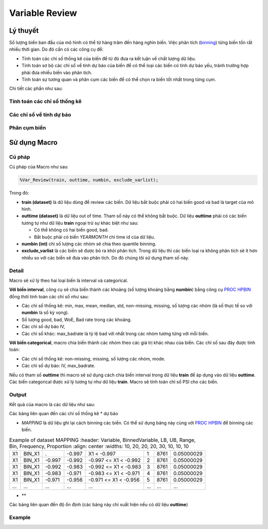 .. _post-variable_review:

===============
Variable Review
===============

Lý thuyết
=========
Số lượng biến ban đầu của mô hình có thể từ hàng trăm đến hàng nghìn biến. Việc phân tích (`binning <https://smcs.readthedocs.io/vi/latest/post/VariableAnalysis.html>`_) từng biến tốn rất nhiều thời gian. Do đó cần có các công cụ để:  

- Tính toán các chỉ số thống kê của biến để từ đó đưa ra kết luận về chất lượng dữ liệu.
- Tính toán sơ bộ các chỉ số về tính dự báo của biến để có thể loại các biến có tính dự báo yếu, tránh trường hợp phải đưa nhiều biến vào phân tích.
- Tính toán sự tương quan và phân cụm các biến để có thể chọn ra biến tốt nhất trong từng cụm.

Chi tiết các phần như sau:

Tính toán các chỉ số thống kê
-----------------------------

Các chỉ số về tính dự báo
-------------------------


Phân cụm biến
-------------

Sử dụng Macro
=============

Cú pháp
-------

Cú pháp của Macro như sau:

.. code:: sh
  
  %Var_Review(train, outtime, numbin, exclude_varlist);
  
Trong đó:

- **train (dataset)** là dữ liệu dùng để review các biến. Dữ liệu bắt buộc phải có hai biến good và bad là target của mô hình.
- **outtime (dataset)** là dữ liệu out of time. Tham số này có thể không bắt buộc. Dữ liệu **outtime** phải có các biến tương tự như dữ liệu **train** ngoại trừ sự khác biệt như sau:
  
  - Có thể không có hai biến good, bad.
  - Bắt buộc phải có biến *YEARMONTH* chỉ time id của dữ liệu.
- **numbin (int)** chỉ số lượng các nhóm sẽ chia theo quantile binning. 
- **exclude_varlist** là các biến sẽ được bỏ ra khỏi phân tích. Trong dữ liệu thì các biến loại ra không phân tích sẽ ít hơn nhiều so với các biến sẽ đưa vào phân tích. Do đó chúng tôi sử dụng tham số này.

Detail
------

Macro sẽ xử lý theo hai loại biến là interval và categorical.

**Với biến interval**, công cụ sẽ chia biến thành các khoảng (số lượng khoảng bằng **numbin**) bằng công cụ `PROC HPBIN <https://documentation.sas.com/?docsetId=prochp&docsetTarget=prochp_hpbin_syntax01.htm&docsetVersion=9.4&locale=en>`_ đồng thời tính toán các chỉ số như sau:

- Các chỉ số thống kê: min, max, mean, median, std, non-missing, missing, số lượng các nhóm (là số thực tế so với **numbin** là số kỳ vọng).
- Số lượng good, bad, WoE, Bad rate trong các khoảng.
- Các chỉ số dự báo IV,
- Các chỉ số khác: max_badrate là tỷ lệ bad với nhất trong các nhóm tương tứng với mỗi biến.

**Với biến categorical**, macro chia biến thành các nhóm theo các giá trị khác nhau của biến. Các chỉ số sau đây được tính toán:

- Các chí số thống kê: non-missing, missing, số lượng các nhóm, mode.
- Các chỉ số dự báo: IV, max_badrate.

Nếu có tham số **outtime** thì macro sẽ sử dụng cách chia biến interval trong dữ liệu **train** để áp dụng vào dữ liệu **outtime**. Các biến categorical được xử lý tương tự như dữ liệu **train**. Macro sẽ tính toán chỉ số PSI cho các biến. 

Output
------

Kết quả của macro là các dữ liệu như sau: 

Các bảng liên quan đến các chỉ số thống kê * dự báo

- *MAPPING* là dữ liệu ghi lại cách binning các biến. Có thể sử dụng bảng này cùng với `PROC HPBIN <https://documentation.sas.com/?docsetId=prochp&docsetTarget=prochp_hpbin_syntax01.htm&docsetVersion=9.4&locale=en>`_ để binning các biến.

.. csv-table:: Example of dataset MAPPING
	:header: Variable, BinnedVariable, LB, UB, Range, Bin, Frequency, Proportion
	:align: center
	:widths: 10, 20, 20, 20, 30, 10, 10, 10
	
	X1,	BIN_X1,	.,    	-0.997,	X1 < -0.997,           	1,	8761,	0.05000029
  X1,	BIN_X1,	-0.997,	-0.992,	-0.997 <= X1 < -0.992,	2,	8761,	0.05000029
  X1,	BIN_X1,	-0.992,	-0.983,	-0.992 <= X1 < -0.983,	3,	8761,	0.05000029
  X1,	BIN_X1,	-0.983,	-0.971,	-0.983 <= X1 < -0.971,	4,	8761,	0.05000029
  X1,	BIN_X1,	-0.971,	-0.956,	-0.971 <= X1 < -0.956,	5,	8761,	0.05000029
	...,	...,	...,	...,	...,	..., ..., ...

- **

Các bảng liên quan đến độ ổn định (các bảng này chỉ xuất hiện nếu có dữ liệu **outtime**)


Example
-------
